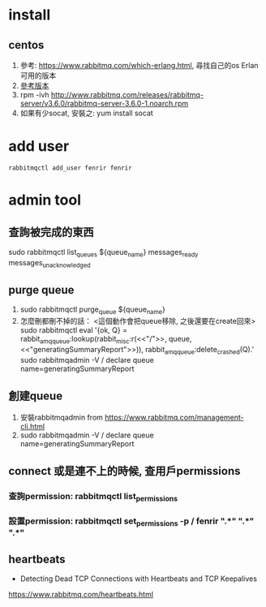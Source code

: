 * install
** centos
 1. 參考: https://www.rabbitmq.com/which-erlang.html, 尋找自己的os Erlan可用的版本
 2. [[http://www.rabbitmq.com/releases/rabbitmq-server/][參考版本]]
 3. rpm -ivh http://www.rabbitmq.com/releases/rabbitmq-server/v3.6.0/rabbitmq-server-3.6.0-1.noarch.rpm
 4. 如果有少socat, 安裝之: yum install socat
* add user
#+BEGIN_SRC 
rabbitmqctl add_user fenrir fenrir
#+END_SRC

* admin tool
** 查詢被完成的東西
sudo rabbitmqctl list_queues ${queue_name} messages_ready messages_unacknowledged
** purge queue
1.  sudo rabbitmqctl purge_queue ${queue_name}
2. 怎麼刪都刪不掉的話： <這個動作會把queue移除, 之後還要在create回來>
   sudo rabbitmqctl eval '{ok, Q} = rabbit_amqqueue:lookup(rabbit_misc:r(<<"/">>, queue, <<"generatingSummaryReport">>)), rabbit_amqqueue:delete_crashed(Q).'
   sudo rabbitmqadmin  -V / declare queue  name=generatingSummaryReport 
** 創建queue
   1. 安裝rabbitmqadmin from https://www.rabbitmq.com/management-cli.html
   2. sudo rabbitmqadmin  -V / declare queue  name=generatingSummaryReport 
** connect 或是連不上的時候, 查用戶permissions
*** 查詢permission: rabbitmqctl list_permissions
*** 設置permission: rabbitmqctl set_permissions -p / fenrir  ".*" ".*" ".*"
   
** 
** heartbeats
- Detecting Dead TCP Connections with Heartbeats and TCP Keepalives
https://www.rabbitmq.com/heartbeats.html
